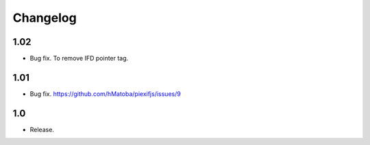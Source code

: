 Changelog
=========

1.02
----

- Bug fix. To remove IFD pointer tag.

1.01
----

- Bug fix. https://github.com/hMatoba/piexifjs/issues/9

1.0
---

- Release.
